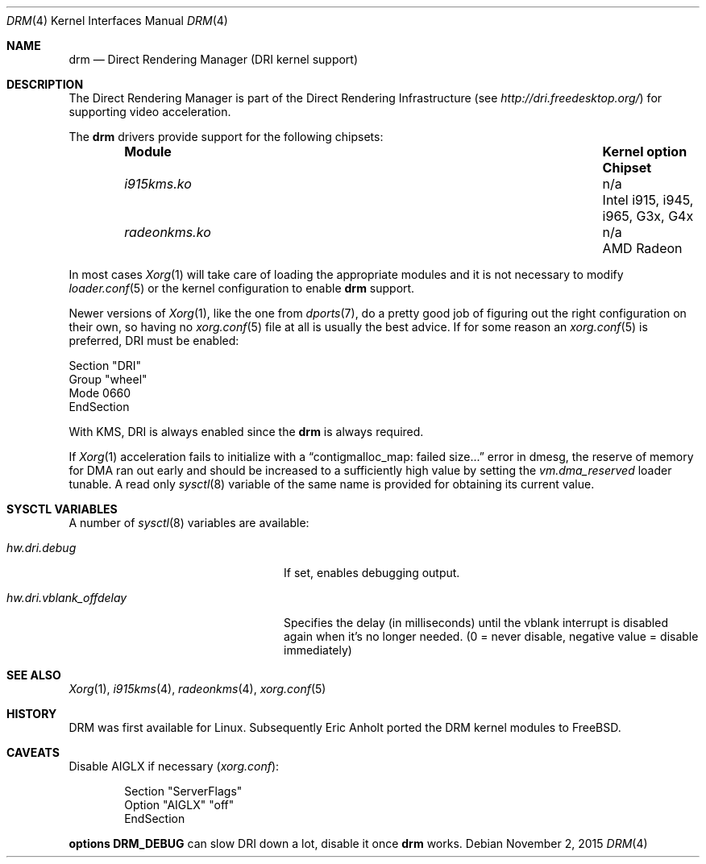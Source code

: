 .\"	$NetBSD: drm.4,v 1.7 2009/05/12 08:16:46 wiz Exp $
.\"
.\" Copyright (c) 2007 Thomas Klausner
.\" All rights reserved.
.\"
.\" Redistribution and use in source and binary forms, with or without
.\" modification, are permitted provided that the following conditions
.\" are met:
.\" 1. Redistributions of source code must retain the above copyright
.\"    notice, this list of conditions and the following disclaimer.
.\" 2. Redistributions in binary form must reproduce the above copyright
.\"    notice, this list of conditions and the following disclaimer in the
.\"    documentation and/or other materials provided with the distribution.
.\"
.\" THIS SOFTWARE IS PROVIDED BY THE AUTHOR ``AS IS'' AND ANY EXPRESS OR
.\" IMPLIED WARRANTIES, INCLUDING, BUT NOT LIMITED TO, THE IMPLIED WARRANTIES
.\" OF MERCHANTABILITY AND FITNESS FOR A PARTICULAR PURPOSE ARE DISCLAIMED.
.\" IN NO EVENT SHALL THE AUTHOR BE LIABLE FOR ANY DIRECT, INDIRECT,
.\" INCIDENTAL, SPECIAL, EXEMPLARY, OR CONSEQUENTIAL DAMAGES (INCLUDING, BUT
.\" NOT LIMITED TO, PROCUREMENT OF SUBSTITUTE GOODS OR SERVICES; LOSS OF USE,
.\" DATA, OR PROFITS; OR BUSINESS INTERRUPTION) HOWEVER CAUSED AND ON ANY
.\" THEORY OF LIABILITY, WHETHER IN CONTRACT, STRICT LIABILITY, OR TORT
.\" (INCLUDING NEGLIGENCE OR OTHERWISE) ARISING IN ANY WAY OUT OF THE USE OF
.\" THIS SOFTWARE, EVEN IF ADVISED OF THE POSSIBILITY OF SUCH DAMAGE.
.\"
.Dd November 2, 2015
.Dt DRM 4
.Os
.Sh NAME
.Nm drm
.Nd Direct Rendering Manager (DRI kernel support)
.Sh DESCRIPTION
The
.Tn Direct Rendering Manager
is part of the
.Tn Direct Rendering Infrastructure
(see
.Pa http://dri.freedesktop.org/ )
for supporting video acceleration.
.Pp
The
.Nm
drivers provide support for the following chipsets:
.Bl -column -offset indent ".Sy ModuleXXX" ".Sy Kernel option" ".Sy Chipset"
.It Sy Module Ta Sy "Kernel option" Ta Sy Chipset
.It Pa i915kms.ko Ta n/a Ta Intel i915, i945, i965, G3x, G4x
.It Pa radeonkms.ko Ta n/a Ta AMD Radeon
.El
.Pp
In most cases
.Xr Xorg 1
will take care of loading the appropriate modules and it is not necessary to
modify
.Xr loader.conf 5
or the kernel configuration to enable
.Nm
support.
.Pp
Newer versions of
.Xr Xorg 1 ,
like the one from
.Xr dports 7 ,
do a pretty good job of figuring out the right configuration on their own,
so having no
.Xr xorg.conf 5
file at all is usually the best advice.
If for some reason an
.Xr xorg.conf 5
is preferred, DRI must be enabled:
.Bd -literal
Section "DRI"
        Group "wheel"
        Mode 0660
EndSection
.Ed
.Pp
With KMS, DRI is always enabled since the
.Nm
is always required.
.\".Pp
.\"In order to use two graphics cards (an on-board and another
.\"AGP/PCI/PCIe card) with DRI, a
.\".Pa /dev/dri/card1
.\"link to
.\".Pa /dev/dri/card0
.\"has to be created using
.\".Xr devfsctl 8 .
.Pp
If
.Xr Xorg 1
acceleration fails to initialize with a
.Dq contigmalloc_map: failed size...
error in dmesg, the reserve of memory for DMA ran out early and should
be increased to a sufficiently high value by setting the
.Va vm.dma_reserved
loader tunable.
A read only
.Xr sysctl 8
variable of the same name is provided for obtaining its current value.
.Sh SYSCTL VARIABLES
A number of
.Xr sysctl 8
variables are available:
.Bl -tag -width ".Va hw.dri.vblank_offdelay"
.It Va hw.dri.debug
If set, enables debugging output.
.It Va hw.dri.vblank_offdelay
Specifies the delay (in milliseconds) until the vblank
interrupt is disabled again when it's no longer needed.
(0 = never disable, negative value = disable immediately)
.El
.Sh SEE ALSO
.Xr Xorg 1 ,
.Xr i915kms 4 ,
.Xr radeonkms 4 ,
.Xr xorg.conf 5
.Sh HISTORY
DRM was first available for Linux.
Subsequently Eric Anholt ported the DRM kernel modules to
.Fx .
.Sh CAVEATS
Disable AIGLX if necessary
.Pq Pa xorg.conf :
.Bd -literal -offset indent
Section "ServerFlags"
        Option  "AIGLX" "off"
EndSection
.\"
.\"Section "Extensions"
.\"        Option "Composite" "Disable"
.\"EndSection
.Ed
.Pp
.Cd options DRM_DEBUG
can slow DRI down a lot, disable it once
.Nm
works.
